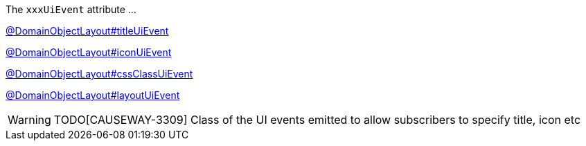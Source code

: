:Notice: Licensed to the Apache Software Foundation (ASF) under one or more contributor license agreements. See the NOTICE file distributed with this work for additional information regarding copyright ownership. The ASF licenses this file to you under the Apache License, Version 2.0 (the "License"); you may not use this file except in compliance with the License. You may obtain a copy of the License at. http://www.apache.org/licenses/LICENSE-2.0 . Unless required by applicable law or agreed to in writing, software distributed under the License is distributed on an "AS IS" BASIS, WITHOUT WARRANTIES OR  CONDITIONS OF ANY KIND, either express or implied. See the License for the specific language governing permissions and limitations under the License.

The `xxxUiEvent` attribute ...

link:https://causeway.apache.org/refguide/2.0.0-SNAPSHOT/applib/index/annotation/DomainObjectLayout.html#titleuievent[@DomainObjectLayout#titleUiEvent]

link:https://causeway.apache.org/refguide/2.0.0-SNAPSHOT/applib/index/annotation/DomainObjectLayout.html#iconuievent[@DomainObjectLayout#iconUiEvent]

link:https://causeway.apache.org/refguide/2.0.0-SNAPSHOT/applib/index/annotation/DomainObjectLayout.html#cssclassuievent[@DomainObjectLayout#cssClassUiEvent]

link:https://causeway.apache.org/refguide/2.0.0-SNAPSHOT/applib/index/annotation/DomainObjectLayout.html#layoutuievent[@DomainObjectLayout#layoutUiEvent]

WARNING: TODO[CAUSEWAY-3309]
Class of the UI events emitted to allow subscribers to specify title, icon etc
